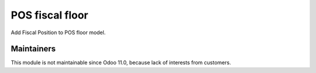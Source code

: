 ==================
 POS fiscal floor
==================

Add Fiscal Position to POS floor model.

Maintainers
------------
This module is not maintainable since Odoo 11.0, because lack of interests from customers.
